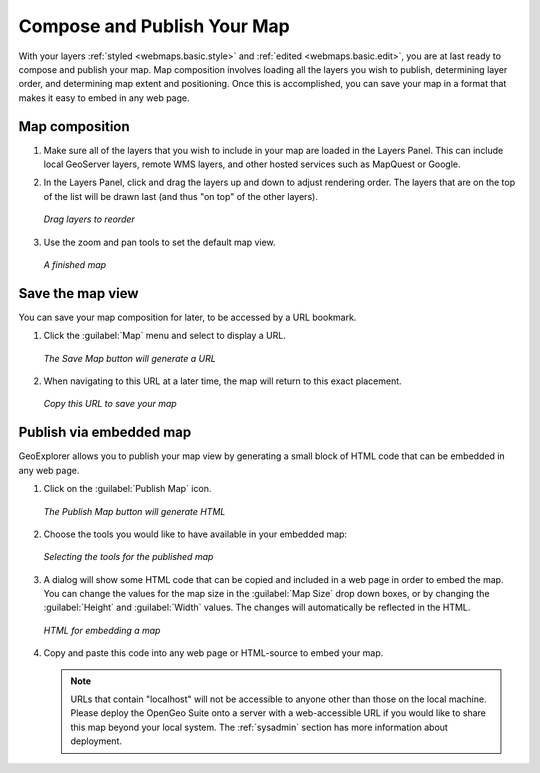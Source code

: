 .. _webmaps.basic.publish:

Compose and Publish Your Map
============================

With your layers :ref:`styled <webmaps.basic.style>` and :ref:`edited <webmaps.basic.edit>`, you are at last ready to compose and publish your map. Map composition involves loading all the layers you wish to publish, determining layer order, and determining map extent and positioning. Once this is accomplished, you can save your map in a format that makes it easy to embed in any web page.

Map composition
---------------

#. Make sure all of the layers that you wish to include in your map are loaded in the Layers Panel. This can include local GeoServer layers, remote WMS layers, and other hosted services such as MapQuest or Google.

#. In the Layers Panel, click and drag the layers up and down to adjust rendering order. The layers that are on the top of the list will be drawn last (and thus "on top" of the other layers).

   .. figure:: img/publish_drag.png
      :align: center

      *Drag layers to reorder*

#. Use the zoom and pan tools to set the default map view.

   .. figure:: img/publish_compose.png
      :align: center

      *A finished map*


Save the map view
-----------------

You can save your map composition for later, to be accessed by a URL bookmark.

#. Click the :guilabel:`Map` menu and select to display a URL.

   .. figure:: img/publish_savemapbutton.png
      :align: center

      *The Save Map button will generate a URL*

#. When navigating to this URL at a later time, the map will return to this exact placement.

   .. figure:: img/publish_savemap.png
      :align: center

      *Copy this URL to save your map*


Publish via embedded map
------------------------

GeoExplorer allows you to publish your map view by generating a small block of HTML code that can be embedded in any web page.

#. Click on the :guilabel:`Publish Map` icon.

   .. figure:: img/publish_publishmapbutton.png
      :align: center

      *The Publish Map button will generate HTML*

#. Choose the tools you would like to have available in your embedded map:

   .. figure:: img/publish_tools.png
      :align: center

      *Selecting the tools for the published map*

#. A dialog will show some HTML code that can be copied and included in a web page in order to embed the map. You can change the values for the map size in the :guilabel:`Map Size` drop down boxes, or by changing the :guilabel:`Height` and :guilabel:`Width` values. The changes will automatically be reflected in the HTML.

   .. figure:: img/publish_html.png
      :align: center

      *HTML for embedding a map*

#. Copy and paste this code into any web page or HTML-source to embed your map.

   .. note:: URLs that contain "localhost" will not be accessible to anyone other than those on the local machine. Please deploy the OpenGeo Suite onto a server with a web-accessible URL if you would like to share this map beyond your local system. The :ref:`sysadmin` section has more information about deployment.

